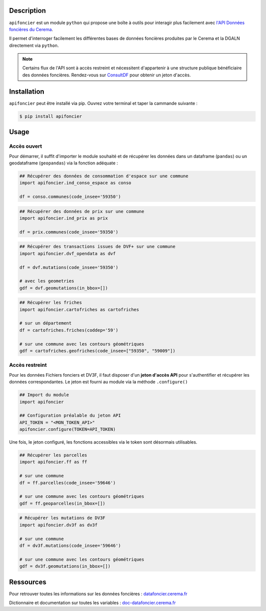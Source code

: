 
Description
===========

``apifoncier`` est un module ``python`` qui propose 
une boîte à outils pour interagir plus facilement avec `l'API
Données foncières du Cerema <https://apidf-preprod.cerema.fr/>`_.

Il permet d'interroger facilement les différentes bases de données 
foncières produites par le Cerema et la DGALN directement via ``python``. 

.. note::
   
   Certains flux de l'API sont à accès restreint et nécessitent 
   d'appartenir à une structure publique bénéficiaire des données foncières.
   Rendez-vous sur `ConsultDF <https://consultdf.cerema.fr/consultdf/services/apidf>`_ 
   pour obtenir un jeton d'accès.

Installation
============

``apifoncier`` peut être installé via pip. Ouvrez votre terminal et taper la cammande suivante :

.. code-block:: bash

   $ pip install apifoncier


Usage
=====

Accès ouvert
------------

Pour démarrer, il suffit d'importer le module souhaité et de récupérer les données dans un dataframe (``pandas``)
ou un geodataframe (``geopandas``) via la fonction adéquate :

.. code-block:: python

    ## Récupérer des données de consommation d'espace sur une commune
    import apifoncier.ind_conso_espace as conso

    df = conso.communes(code_insee='59350')

.. code-block:: python

    ## Récupérer des données de prix sur une commune
    import apifoncier.ind_prix as prix
    
    df = prix.communes(code_insee='59350')

.. code-block:: python

    ## Récupérer des transactions issues de DVF+ sur une commune
    import apifoncier.dvf_opendata as dvf
    
    df = dvf.mutations(code_insee='59350')
    
    # avec les geometries
    gdf = dvf.geomutations(in_bbox=[])

.. code-block:: python

    ## Récupérer les friches
    import apifoncier.cartofriches as cartofriches

    # sur un département
    df = cartofriches.friches(coddep='59')

    # sur une commune avec les contours géométriques
    gdf = cartofriches.geofriches(code_insee=["59350", "59009"])

Accès restreint
---------------

Pour les données Fichiers fonciers et DV3F, il faut disposer d'un **jeton d'accès API** pour
s'authentifier et récupérer les données correspondantes. 
Le jeton est fourni au module via la méthode ``.configure()``

.. code-block:: python

    ## Import du module
    import apifoncier

    ## Configuration préalable du jeton API
    API_TOKEN = "<MON_TOKEN_API>"
    apifoncier.configure(TOKEN=API_TOKEN)

Une fois, le jeton configuré, les fonctions accessibles via le token sont désormais utilisables.

.. code-block:: python
    
    ## Récupérer les parcelles
    import apifoncier.ff as ff
    
    # sur une commune
    df = ff.parcelles(code_insee='59646')
    
    # sur une commune avec les contours géométriques
    gdf = ff.geoparcelles(in_bbox=[])


.. code-block:: python

    # Récupérer les mutations de DV3F
    import apifoncier.dv3f as dv3f
    
    # sur une commune
    df = dv3f.mutations(code_insee='59646')
    
    # sur une commune avec les contours géométriques
    gdf = dv3f.geomutations(in_bbox=[])

Ressources
============

Pour retrouver toutes les informations sur les données foncières :
`datafoncier.cerema.fr <https://datafoncier.cerema.fr>`_

Dictionnaire et documentation sur toutes les variables :
`doc-datafoncier.cerema.fr <https://doc-datafoncier.cerema.fr>`_

